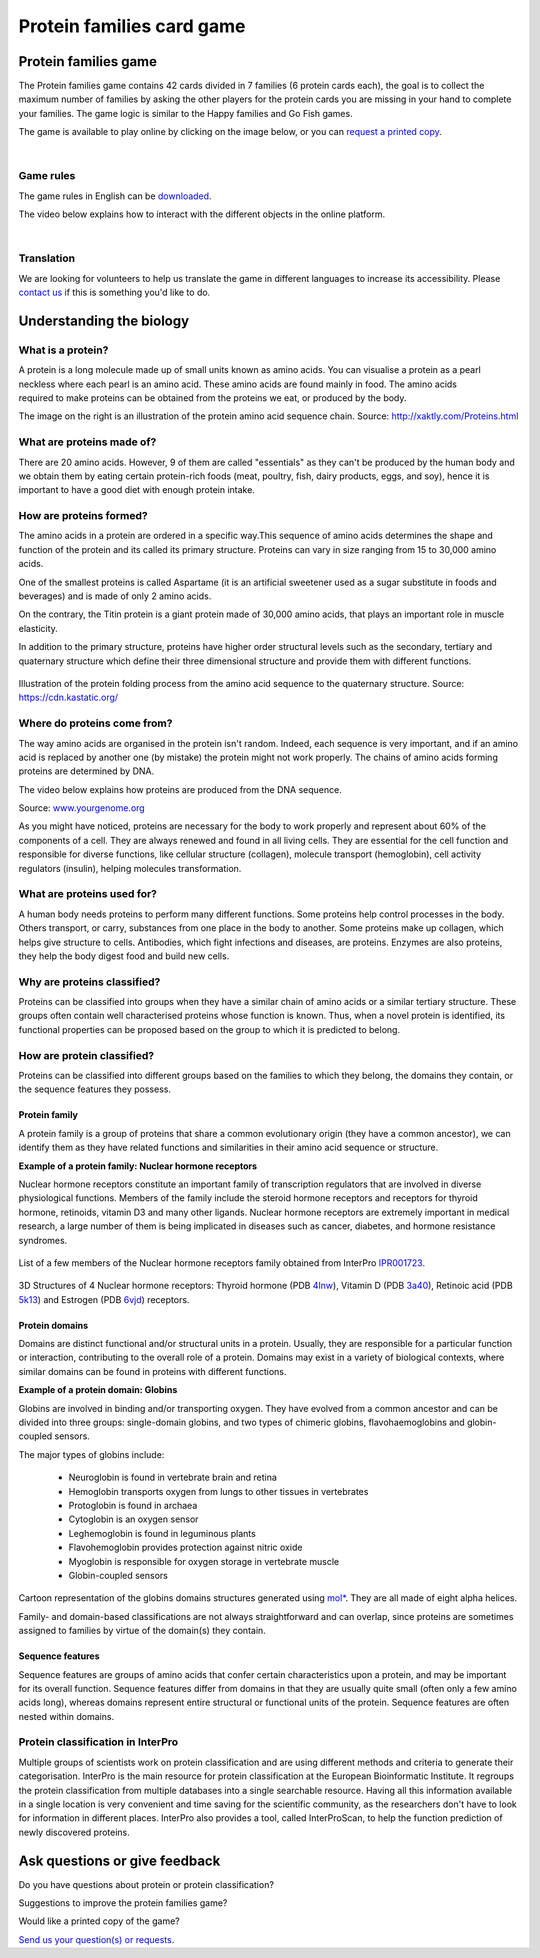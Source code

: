 
##########################
Protein families card game
##########################

*********************
Protein families game
*********************

The Protein families game contains 42 cards divided in 7 families (6 protein cards each), the goal is to collect the maximum number 
of families by asking the other players for the protein cards you are missing in your hand to complete your families. The game logic 
is similar to the Happy families and Go Fish games.

The game is available to play online by clicking on the image below, or you can `request a printed copy <https://www.ebi.ac.uk/about/contact/support/interpro>`_.

.. raw:: html

  <div style="position: center; height: 0; overflow: hidden; max-width: 100%; height: auto;">
  <iframe src="https://tabletopia.com/games/protein-families/680x340" width="680" height="340" frameborder="0" allowtransparency="true" scrolling="no"></iframe>
  </div>

|
Game rules
==========

The game rules in English can be `downloaded <https://c.tabletopia.com/games/protein-families/rules/protein-families-game-rules-online/en>`_.

The video below explains how to interact with the different objects in the online platform. 

.. raw:: html


  <div style="position: center; height: 0; overflow: hidden; max-width: 100%; height: auto;">
  <iframe width="560" height="315" src="https://www.youtube.com/embed/EjrKx9hLYR8" title="YouTube video player" frameborder="0" allow="accelerometer; autoplay; clipboard-write; encrypted-media; gyroscope; picture-in-picture; web-share" allowfullscreen></iframe>
  </div>

|
Translation
===========

We are looking for volunteers to help us translate the game in different languages to increase its accessibility.
Please `contact us <typhaine@ebi.ac.uk>`_ if this is something you'd like to do.

*************************
Understanding the biology
*************************

What is a protein?
==================

.. figure:: images/protein_families_game/string_of_pearls.png
  :alt: Protein amino acid illustration
  :align: right
  :width: 180px
  
A protein is a long molecule made up of small units known as amino acids. 
You can visualise a protein as a pearl neckless where each pearl is an amino acid. These amino acids are found mainly in food. 
The amino acids required to make proteins can be obtained from the proteins we eat, or produced by the body.


The image on the right is an illustration of the protein amino acid sequence chain.
Source: http://xaktly.com/Proteins.html

What are proteins made of?
=========================

There are 20 amino acids. However, 9 of them are called "essentials" as they can't be produced by the human body and we obtain 
them by eating certain protein-rich foods (meat, poultry, fish, dairy products, eggs, and soy), hence it is important to have a 
good diet with enough protein intake. 

How are proteins formed?
========================

The amino acids in a protein are ordered in a specific way.This sequence of amino acids determines the shape and function of the 
protein and its called its primary structure. Proteins can vary in size ranging from 15 to 30,000 amino acids.

One of the smallest proteins is called Aspartame (it is an artificial sweetener used as a sugar substitute in 
foods and beverages) and is made of only 2 amino acids. 

On the contrary, the Titin protein is a giant protein made of 30,000 amino acids, that plays an important role in muscle elasticity.

In addition to the primary structure, proteins have higher order structural levels such as the secondary, tertiary and quaternary 
structure which define their three dimensional structure and provide them with different functions. 

.. figure:: images/protein_families_game/protein_folding.png
  :alt: Protein folding illustration
..   :width: 200px
..   :align: left
Illustration of the protein folding process from the amino acid sequence to the quaternary structure.
Source: `https://cdn.kastatic.org/ <https://cdn.kastatic.org/ka-perseus-images/71225d815cafcc09102504abdf4e10927283be98.png>`_

Where do proteins come from?
============================

The way amino acids are organised in the protein isn't random. Indeed, each sequence is very important, and if an amino acid is replaced by another one 
(by mistake) the protein might not work properly. The chains of amino acids forming proteins are determined by DNA.

The video below explains how proteins are produced from the DNA sequence.

.. raw:: html

    <div style="position: center; height: 0; overflow: hidden; max-width: 100%; height: auto;">
    <iframe width="560" height="315" src="https://www.youtube.com/embed/gG7uCskUOrA" title="YouTube video player" frameborder="0" allow="accelerometer; autoplay; clipboard-write; encrypted-media; gyroscope; picture-in-picture" allowfullscreen></iframe>
    </div>
Source: `www.yourgenome.org <https://www.yourgenome.org/video/from-dna-to-protein/>`_

As you might have noticed, proteins are necessary for the body to work properly and represent about 60% of the components of a cell. 
They are always renewed and found in all living cells. They are essential for the cell function and responsible for diverse functions, 
like cellular structure (collagen), molecule transport (hemoglobin), cell activity regulators (insulin), helping molecules transformation.

What are proteins used for?
===========================

A human body needs proteins to perform many different functions. 
Some proteins help control processes in the body. Others transport, or carry, substances from one place in the body to another. 
Some proteins make up collagen, which helps give structure to cells. Antibodies, which fight infections and diseases, are proteins. 
Enzymes are also proteins, they help the body digest food and build new cells.

Why are proteins classified?
============================
Proteins can be classified into groups when they have a similar chain of amino acids or a similar tertiary structure. 
These groups often contain well characterised proteins whose function is known. Thus, when a novel protein is identified, 
its functional properties can be proposed based on the group to which it is predicted to belong.

How are protein classified?
===========================
Proteins can be classified into different groups based on the families to which they belong, the domains they contain, or the 
sequence features they possess.

Protein family
--------------
A protein family is a group of proteins that share a common evolutionary origin (they have a common ancestor), we can identify 
them as they have related functions and similarities in their amino acid sequence or structure. 

**Example of a protein family: Nuclear hormone receptors**

Nuclear hormone receptors constitute an important family of transcription regulators that 
are involved in diverse physiological functions. Members of the family include the 
steroid hormone receptors and receptors for thyroid hormone, retinoids, vitamin D3 and many other ligands.
Nuclear hormone receptors are extremely important in medical research, a large number of them is being implicated 
in diseases such as cancer, diabetes, and hormone resistance syndromes.

.. figure:: images/protein_families_game/NR_family_members.png
  :alt: List of Nuclear hormone receptors
List of a few members of the Nuclear hormone receptors family obtained from InterPro `IPR001723 
<https://www.ebi.ac.uk/interpro/entry/InterPro/IPR001723/>`_.

.. figure:: images/protein_families_game/hr_structures.png
  :alt: Example of hormone receptors structures
3D Structures of 4 Nuclear hormone receptors: Thyroid hormone (PDB `4lnw <https://www.ebi.ac.uk/interpro/structure/PDB/4lnw/>`_), 
Vitamin D (PDB `3a40 <https://www.ebi.ac.uk/interpro/structure/PDB/3a40/>`_), 
Retinoic acid (PDB `5k13 <https://www.ebi.ac.uk/interpro/structure/PDB/5k13/>`_)
and Estrogen (PDB `6vjd <https://www.ebi.ac.uk/interpro/structure/PDB/6vjd/>`_) receptors.

Protein domains
---------------
Domains are distinct functional and/or structural units in a protein. Usually, they are responsible for a particular function or 
interaction, contributing to the overall role of a protein. Domains may exist in a variety of biological contexts, where similar
domains can be found in proteins with different functions.

**Example of a protein domain: Globins**

Globins are involved in binding and/or transporting oxygen. They have evolved from a common ancestor and can be divided into three groups: 
single-domain globins, and two types of chimeric globins, flavohaemoglobins and globin-coupled sensors.

The major types of globins include:

 - Neuroglobin is found in vertebrate brain and retina
 - Hemoglobin transports oxygen from lungs to other tissues in vertebrates
 - Protoglobin is found in archaea
 - Cytoglobin is an oxygen sensor
 - Leghemoglobin is found in leguminous plants
 - Flavohemoglobin provides protection against nitric oxide
 - Myoglobin is responsible for oxygen storage in vertebrate muscle
 - Globin-coupled sensors
 
.. figure:: images/protein_families_game/globins_structures.png
  :alt: Globins structures
..   :width: 200px
..   :align: left

Cartoon representation of the globins domains structures generated using `mol* <https://molstar.org/viewer/>`_.
They are all made of eight alpha helices.


Family- and domain-based classifications are not always straightforward and can overlap, since proteins are sometimes assigned to 
families by virtue of the domain(s) they contain.

Sequence features
-----------------
Sequence features are groups of amino acids that confer certain characteristics upon a protein, and may be important for its overall 
function. Sequence features differ from domains in that they are usually quite small (often only a few amino acids long), whereas 
domains represent entire structural or functional units of the protein. Sequence features are often nested within domains.

Protein classification in InterPro
==================================
Multiple groups of scientists work on protein classification and are using different methods and criteria to generate their 
categorisation. InterPro is the main resource for protein classification at the European Bioinformatic Institute. It regroups 
the protein classification from multiple databases into a single searchable resource. Having all this information available in 
a single location is very convenient and time saving for the scientific community, as the researchers don't have to look for 
information in different places. InterPro also provides a tool, called InterProScan, to help the function prediction of newly 
discovered proteins.

*******************************
Ask questions or give feedback
*******************************

Do you have questions about protein or protein classification? 

Suggestions to improve the protein families game? 

Would like a printed copy of the game? 

`Send us your question(s) or requests <https://www.ebi.ac.uk/about/contact/support/interpro>`_.